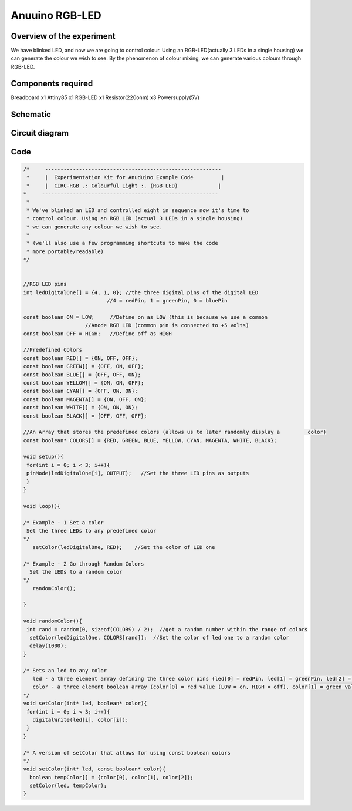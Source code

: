 Anuuino RGB-LED
===============


Overview of the experiment
--------------------------

We have blinked LED, and now we are going to control colour. Using an 
RGB-LED(actually 3 LEDs in a single housing) we can generate the colour
we wish to see. By the phenomenon of colour mixing, we can generate various
colours through RGB-LED.


Components required
-------------------

Breadboard       x1
Attiny85         x1
RGB-LED          x1
Resistor(220ohm) x3
Powersupply(5V)


Schematic
---------

.. image:: ../images/4_RGB-LED_schem.png


Circuit diagram
---------------

.. image:: ../images/4_RGB-LED_bb.png


Code
----

.. code-block:: c

	/*     ---------------------------------------------------------
	 *     |  Experimentation Kit for Anuduino Example Code         |
	 *     |  CIRC-RGB .: Colourful Light :. (RGB LED)             |
 	*     ---------------------------------------------------------
	 * 
	 * We've blinked an LED and controlled eight in sequence now it's time to 
	 * control colour. Using an RGB LED (actual 3 LEDs in a single housing)  
	 * we can generate any colour we wish to see.
	 *
	 * (we'll also use a few programming shortcuts to make the code 
	 * more portable/readable)
 	*/


	//RGB LED pins
	int ledDigitalOne[] = {4, 1, 0}; //the three digital pins of the digital LED 
                                   //4 = redPin, 1 = greenPin, 0 = bluePin

	const boolean ON = LOW;     //Define on as LOW (this is because we use a common 
                            //Anode RGB LED (common pin is connected to +5 volts)
	const boolean OFF = HIGH;   //Define off as HIGH

	//Predefined Colors
	const boolean RED[] = {ON, OFF, OFF};    
	const boolean GREEN[] = {OFF, ON, OFF}; 
	const boolean BLUE[] = {OFF, OFF, ON}; 
	const boolean YELLOW[] = {ON, ON, OFF}; 
	const boolean CYAN[] = {OFF, ON, ON}; 
	const boolean MAGENTA[] = {ON, OFF, ON}; 
	const boolean WHITE[] = {ON, ON, ON}; 
	const boolean BLACK[] = {OFF, OFF, OFF}; 

	//An Array that stores the predefined colors (allows us to later randomly display a         color)
	const boolean* COLORS[] = {RED, GREEN, BLUE, YELLOW, CYAN, MAGENTA, WHITE, BLACK};

	void setup(){
 	 for(int i = 0; i < 3; i++){
  	 pinMode(ledDigitalOne[i], OUTPUT);   //Set the three LED pins as outputs
 	 }
	}

	void loop(){

	/* Example - 1 Set a color
  	 Set the three LEDs to any predefined color
	*/
	   setColor(ledDigitalOne, RED);    //Set the color of LED one

	/* Example - 2 Go through Random Colors
	  Set the LEDs to a random color
	*/
	   randomColor();

	}

	void randomColor(){
 	 int rand = random(0, sizeof(COLORS) / 2);  //get a random number within the range of colors
	  setColor(ledDigitalOne, COLORS[rand]);  //Set the color of led one to a random color
	  delay(1000);
	}

	/* Sets an led to any color
	   led - a three element array defining the three color pins (led[0] = redPin, led[1] = greenPin, led[2] = bluePin)
	   color - a three element boolean array (color[0] = red value (LOW = on, HIGH = off), color[1] = green value, color[2] =blue value)
	*/
	void setColor(int* led, boolean* color){
	 for(int i = 0; i < 3; i++){
	   digitalWrite(led[i], color[i]);
	 }
	}

	/* A version of setColor that allows for using const boolean colors
	*/
	void setColor(int* led, const boolean* color){
	  boolean tempColor[] = {color[0], color[1], color[2]};
	  setColor(led, tempColor);
	}


